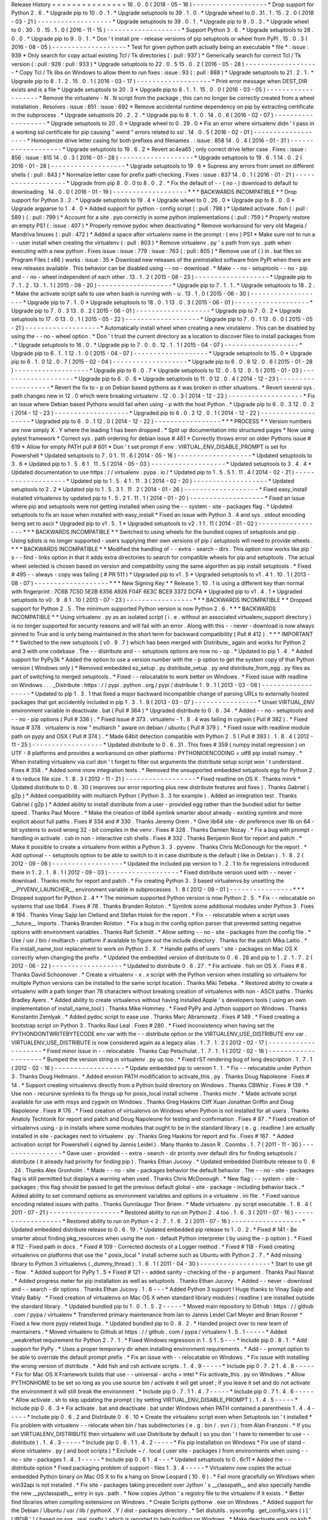 Release
History
=
=
=
=
=
=
=
=
=
=
=
=
=
=
=
16
.
0
.
0
(
2018
-
05
-
16
)
-
-
-
-
-
-
-
-
-
-
-
-
-
-
-
-
-
-
-
*
Drop
support
for
Python
2
.
6
.
*
Upgrade
pip
to
10
.
0
.
1
.
*
Upgrade
setuptools
to
39
.
1
.
0
.
*
Upgrade
wheel
to
0
.
31
.
1
.
15
.
2
.
0
(
2018
-
03
-
21
)
-
-
-
-
-
-
-
-
-
-
-
-
-
-
-
-
-
-
-
*
Upgrade
setuptools
to
39
.
0
.
1
.
*
Upgrade
pip
to
9
.
0
.
3
.
*
Upgrade
wheel
to
0
.
30
.
0
.
15
.
1
.
0
(
2016
-
11
-
15
)
-
-
-
-
-
-
-
-
-
-
-
-
-
-
-
-
-
-
-
*
Support
Python
3
.
6
.
*
Upgrade
setuptools
to
28
.
0
.
0
.
*
Upgrade
pip
to
9
.
0
.
1
.
*
Don
'
t
install
pre
-
release
versions
of
pip
setuptools
or
wheel
from
PyPI
.
15
.
0
.
3
(
2016
-
08
-
05
)
-
-
-
-
-
-
-
-
-
-
-
-
-
-
-
-
-
-
-
*
Test
for
given
python
path
actually
being
an
executable
*
file
*
:
issue
:
939
*
Only
search
for
copy
actual
existing
Tcl
/
Tk
directories
(
:
pull
:
937
)
*
Generically
search
for
correct
Tcl
/
Tk
version
(
:
pull
:
926
:
pull
:
933
)
*
Upgrade
setuptools
to
22
.
0
.
5
15
.
0
.
2
(
2016
-
05
-
28
)
-
-
-
-
-
-
-
-
-
-
-
-
-
-
-
-
-
-
-
*
Copy
Tcl
/
Tk
libs
on
Windows
to
allow
them
to
run
fixes
:
issue
:
93
(
:
pull
:
888
)
*
Upgrade
setuptools
to
21
.
2
.
1
.
*
Upgrade
pip
to
8
.
1
.
2
.
15
.
0
.
1
(
2016
-
03
-
17
)
-
-
-
-
-
-
-
-
-
-
-
-
-
-
-
-
-
-
-
*
Print
error
message
when
DEST_DIR
exists
and
is
a
file
*
Upgrade
setuptools
to
20
.
3
*
Upgrade
pip
to
8
.
1
.
1
.
15
.
0
.
0
(
2016
-
03
-
05
)
-
-
-
-
-
-
-
-
-
-
-
-
-
-
-
-
-
-
-
*
Remove
the
virtualenv
-
N
.
N
script
from
the
package
;
this
can
no
longer
be
correctly
created
from
a
wheel
installation
.
Resolves
:
issue
:
851
:
issue
:
692
*
Remove
accidental
runtime
dependency
on
pip
by
extracting
certificate
in
the
subprocess
.
*
Upgrade
setuptools
20
.
2
.
2
.
*
Upgrade
pip
to
8
.
1
.
0
.
14
.
0
.
6
(
2016
-
02
-
07
)
-
-
-
-
-
-
-
-
-
-
-
-
-
-
-
-
-
-
-
*
Upgrade
setuptools
to
20
.
0
*
Upgrade
wheel
to
0
.
29
.
0
*
Fix
an
error
where
virtualenv
didn
'
t
pass
in
a
working
ssl
certificate
for
pip
causing
"
weird
"
errors
related
to
ssl
.
14
.
0
.
5
(
2016
-
02
-
01
)
-
-
-
-
-
-
-
-
-
-
-
-
-
-
-
-
-
-
-
*
Homogenize
drive
letter
casing
for
both
prefixes
and
filenames
.
:
issue
:
858
14
.
0
.
4
(
2016
-
01
-
31
)
-
-
-
-
-
-
-
-
-
-
-
-
-
-
-
-
-
-
-
*
Upgrade
setuptools
to
19
.
6
.
2
*
Revert
ac4ea65
;
only
correct
drive
letter
case
.
Fixes
:
issue
:
856
:
issue
:
815
14
.
0
.
3
(
2016
-
01
-
28
)
-
-
-
-
-
-
-
-
-
-
-
-
-
-
-
-
-
-
-
*
Upgrade
setuptools
to
19
.
6
.
1
14
.
0
.
2
(
2016
-
01
-
28
)
-
-
-
-
-
-
-
-
-
-
-
-
-
-
-
-
-
-
-
*
Upgrade
setuptools
to
19
.
6
*
Supress
any
errors
from
unset
on
different
shells
(
:
pull
:
843
)
*
Normalize
letter
case
for
prefix
path
checking
.
Fixes
:
issue
:
837
14
.
0
.
1
(
2016
-
01
-
21
)
-
-
-
-
-
-
-
-
-
-
-
-
-
-
-
-
-
-
-
*
Upgrade
from
pip
8
.
0
.
0
to
8
.
0
.
2
.
*
Fix
the
default
of
-
-
(
no
-
)
download
to
default
to
downloading
.
14
.
0
.
0
(
2016
-
01
-
19
)
-
-
-
-
-
-
-
-
-
-
-
-
-
-
-
-
-
-
-
*
*
*
BACKWARDS
INCOMPATIBLE
*
*
Drop
support
for
Python
3
.
2
.
*
Upgrade
setuptools
to
19
.
4
*
Upgrade
wheel
to
0
.
26
.
0
*
Upgrade
pip
to
8
.
0
.
0
*
Upgrade
argparse
to
1
.
4
.
0
*
Added
support
for
python
-
config
script
(
:
pull
:
798
)
*
Updated
activate
.
fish
(
:
pull
:
589
)
(
:
pull
:
799
)
*
Account
for
a
site
.
pyo
correctly
in
some
python
implementations
(
:
pull
:
759
)
*
Properly
restore
an
empty
PS1
(
:
issue
:
407
)
*
Properly
remove
pydoc
when
deactivating
*
Remove
workaround
for
very
old
Mageia
/
Mandriva
linuxes
(
:
pull
:
472
)
*
Added
a
space
after
virtualenv
name
in
the
prompt
:
(
env
)
PS1
*
Make
sure
not
to
run
a
-
-
user
install
when
creating
the
virtualenv
(
:
pull
:
803
)
*
Remove
virtualenv
.
py
'
s
path
from
sys
.
path
when
executing
with
a
new
python
.
Fixes
issue
:
issue
:
779
:
issue
:
763
(
:
pull
:
805
)
*
Remove
use
of
(
)
in
.
bat
files
so
Program
Files
(
x86
)
works
:
issue
:
35
*
Download
new
releases
of
the
preinstalled
software
from
PyPI
when
there
are
new
releases
available
.
This
behavior
can
be
disabled
using
-
-
no
-
download
.
*
Make
-
-
no
-
setuptools
-
-
no
-
pip
and
-
-
no
-
wheel
independent
of
each
other
.
13
.
1
.
2
(
2015
-
08
-
23
)
-
-
-
-
-
-
-
-
-
-
-
-
-
-
-
-
-
-
-
*
Upgrade
pip
to
7
.
1
.
2
.
13
.
1
.
1
(
2015
-
08
-
20
)
-
-
-
-
-
-
-
-
-
-
-
-
-
-
-
-
-
-
-
*
Upgrade
pip
to
7
.
1
.
1
.
*
Upgrade
setuptools
to
18
.
2
.
*
Make
the
activate
script
safe
to
use
when
bash
is
running
with
-
u
.
13
.
1
.
0
(
2015
-
06
-
30
)
-
-
-
-
-
-
-
-
-
-
-
-
-
-
-
-
-
-
-
*
Upgrade
pip
to
7
.
1
.
0
*
Upgrade
setuptools
to
18
.
0
.
1
13
.
0
.
3
(
2015
-
06
-
01
)
-
-
-
-
-
-
-
-
-
-
-
-
-
-
-
-
-
-
-
*
Upgrade
pip
to
7
.
0
.
3
13
.
0
.
2
(
2015
-
06
-
01
)
-
-
-
-
-
-
-
-
-
-
-
-
-
-
-
-
-
-
-
*
Upgrade
pip
to
7
.
0
.
2
*
Upgrade
setuptools
to
17
.
0
13
.
0
.
1
(
2015
-
05
-
22
)
-
-
-
-
-
-
-
-
-
-
-
-
-
-
-
-
-
-
-
*
Upgrade
pip
to
7
.
0
.
1
13
.
0
.
0
(
2015
-
05
-
21
)
-
-
-
-
-
-
-
-
-
-
-
-
-
-
-
-
-
-
-
*
Automatically
install
wheel
when
creating
a
new
virutalenv
.
This
can
be
disabled
by
using
the
-
-
no
-
wheel
option
.
*
Don
'
t
trust
the
current
directory
as
a
location
to
discover
files
to
install
packages
from
.
*
Upgrade
setuptools
to
16
.
0
.
*
Upgrade
pip
to
7
.
0
.
0
.
12
.
1
.
1
(
2015
-
04
-
07
)
-
-
-
-
-
-
-
-
-
-
-
-
-
-
-
-
-
-
-
*
Upgrade
pip
to
6
.
1
.
1
12
.
1
.
0
(
2015
-
04
-
07
)
-
-
-
-
-
-
-
-
-
-
-
-
-
-
-
-
-
-
-
*
Upgrade
setuptools
to
15
.
0
*
Upgrade
pip
to
6
.
1
.
0
12
.
0
.
7
(
2015
-
02
-
04
)
-
-
-
-
-
-
-
-
-
-
-
-
-
-
-
-
-
-
-
*
Upgrade
pip
to
6
.
0
.
8
12
.
0
.
6
(
2015
-
01
-
28
)
-
-
-
-
-
-
-
-
-
-
-
-
-
-
-
-
-
-
-
*
Upgrade
pip
to
6
.
0
.
7
*
Upgrade
setuptools
to
12
.
0
.
5
12
.
0
.
5
(
2015
-
01
-
03
)
-
-
-
-
-
-
-
-
-
-
-
-
-
-
-
-
-
-
-
*
Upgrade
pip
to
6
.
0
.
6
*
Upgrade
setuptools
to
11
.
0
12
.
0
.
4
(
2014
-
12
-
23
)
-
-
-
-
-
-
-
-
-
-
-
-
-
-
-
-
-
-
-
*
Revert
the
fix
to
-
p
on
Debian
based
pythons
as
it
was
broken
in
other
situations
.
*
Revert
several
sys
.
path
changes
new
in
12
.
0
which
were
breaking
virtualenv
.
12
.
0
.
3
(
2014
-
12
-
23
)
-
-
-
-
-
-
-
-
-
-
-
-
-
-
-
-
-
-
-
*
Fix
an
issue
where
Debian
based
Pythons
would
fail
when
using
-
p
with
the
host
Python
.
*
Upgrade
pip
to
6
.
0
.
3
12
.
0
.
2
(
2014
-
12
-
23
)
-
-
-
-
-
-
-
-
-
-
-
-
-
-
-
-
-
-
-
*
Upgraded
pip
to
6
.
0
.
2
12
.
0
.
1
(
2014
-
12
-
22
)
-
-
-
-
-
-
-
-
-
-
-
-
-
-
-
-
-
-
-
*
Upgraded
pip
to
6
.
0
.
1
12
.
0
(
2014
-
12
-
22
)
-
-
-
-
-
-
-
-
-
-
-
-
-
-
-
-
-
*
*
*
PROCESS
*
*
Version
numbers
are
now
simply
X
.
Y
where
the
leading
1
has
been
dropped
.
*
Split
up
documentation
into
structured
pages
*
Now
using
pytest
framework
*
Correct
sys
.
path
ordering
for
debian
issue
#
461
*
Correctly
throws
error
on
older
Pythons
issue
#
619
*
Allow
for
empty
PATH
pull
#
601
*
Don
'
t
set
prompt
if
env
:
VIRTUAL_ENV_DISABLE_PROMPT
is
set
for
Powershell
*
Updated
setuptools
to
7
.
0
1
.
11
.
6
(
2014
-
05
-
16
)
-
-
-
-
-
-
-
-
-
-
-
-
-
-
-
-
-
-
-
*
Updated
setuptools
to
3
.
6
*
Updated
pip
to
1
.
5
.
6
1
.
11
.
5
(
2014
-
05
-
03
)
-
-
-
-
-
-
-
-
-
-
-
-
-
-
-
-
-
-
-
*
Updated
setuptools
to
3
.
4
.
4
*
Updated
documentation
to
use
https
:
/
/
virtualenv
.
pypa
.
io
/
*
Updated
pip
to
1
.
5
.
5
1
.
11
.
4
(
2014
-
02
-
21
)
-
-
-
-
-
-
-
-
-
-
-
-
-
-
-
-
-
-
-
*
Updated
pip
to
1
.
5
.
4
1
.
11
.
3
(
2014
-
02
-
20
)
-
-
-
-
-
-
-
-
-
-
-
-
-
-
-
-
-
-
-
*
Updated
setuptools
to
2
.
2
*
Updated
pip
to
1
.
5
.
3
1
.
11
.
2
(
2014
-
01
-
26
)
-
-
-
-
-
-
-
-
-
-
-
-
-
-
-
-
-
-
-
*
Fixed
easy_install
installed
virtualenvs
by
updated
pip
to
1
.
5
.
2
1
.
11
.
1
(
2014
-
01
-
20
)
-
-
-
-
-
-
-
-
-
-
-
-
-
-
-
-
-
-
-
*
Fixed
an
issue
where
pip
and
setuptools
were
not
getting
installed
when
using
the
-
-
system
-
site
-
packages
flag
.
*
Updated
setuptools
to
fix
an
issue
when
installed
with
easy_install
*
Fixed
an
issue
with
Python
3
.
4
and
sys
.
stdout
encoding
being
set
to
ascii
*
Upgraded
pip
to
v1
.
5
.
1
*
Upgraded
setuptools
to
v2
.
1
1
.
11
(
2014
-
01
-
02
)
-
-
-
-
-
-
-
-
-
-
-
-
-
-
-
-
-
*
*
*
BACKWARDS
INCOMPATIBLE
*
*
Switched
to
using
wheels
for
the
bundled
copies
of
setuptools
and
pip
.
Using
sdists
is
no
longer
supported
-
users
supplying
their
own
versions
of
pip
/
setuptools
will
need
to
provide
wheels
.
*
*
*
BACKWARDS
INCOMPATIBLE
*
*
Modified
the
handling
of
-
-
extra
-
search
-
dirs
.
This
option
now
works
like
pip
'
s
-
-
find
-
links
option
in
that
it
adds
extra
directories
to
search
for
compatible
wheels
for
pip
and
setuptools
.
The
actual
wheel
selected
is
chosen
based
on
version
and
compatibility
using
the
same
algorithm
as
pip
install
setuptools
.
*
Fixed
#
495
-
-
always
-
copy
was
failing
(
#
PR
511
)
*
Upgraded
pip
to
v1
.
5
*
Upgraded
setuptools
to
v1
.
4
1
.
10
.
1
(
2013
-
08
-
07
)
-
-
-
-
-
-
-
-
-
-
-
-
-
-
-
-
-
-
-
*
*
*
New
Signing
Key
*
*
Release
1
.
10
.
1
is
using
a
different
key
than
normal
with
fingerprint
:
7C6B
7C5D
5E2B
6356
A926
F04F
6E3C
BCE9
3372
DCFA
*
Upgraded
pip
to
v1
.
4
.
1
*
Upgraded
setuptools
to
v0
.
9
.
8
1
.
10
(
2013
-
07
-
23
)
-
-
-
-
-
-
-
-
-
-
-
-
-
-
-
-
-
*
*
*
BACKWARDS
INCOMPATIBLE
*
*
Dropped
support
for
Python
2
.
5
.
The
minimum
supported
Python
version
is
now
Python
2
.
6
.
*
*
*
BACKWARDS
INCOMPATIBLE
*
*
Using
virtualenv
.
py
as
an
isolated
script
(
i
.
e
.
without
an
associated
virtualenv_support
directory
)
is
no
longer
supported
for
security
reasons
and
will
fail
with
an
error
.
Along
with
this
-
-
never
-
download
is
now
always
pinned
to
True
and
is
only
being
maintained
in
the
short
term
for
backward
compatibility
(
Pull
#
412
)
.
*
*
*
IMPORTANT
*
*
Switched
to
the
new
setuptools
(
v0
.
9
.
7
)
which
has
been
merged
with
Distribute_
again
and
works
for
Python
2
and
3
with
one
codebase
.
The
-
-
distribute
and
-
-
setuptools
options
are
now
no
-
op
.
*
Updated
to
pip
1
.
4
.
*
Added
support
for
PyPy3k
*
Added
the
option
to
use
a
version
number
with
the
-
p
option
to
get
the
system
copy
of
that
Python
version
(
Windows
only
)
*
Removed
embedded
ez_setup
.
py
distribute_setup
.
py
and
distribute_from_egg
.
py
files
as
part
of
switching
to
merged
setuptools
.
*
Fixed
-
-
relocatable
to
work
better
on
Windows
.
*
Fixed
issue
with
readline
on
Windows
.
.
.
_Distribute
:
https
:
/
/
pypi
.
python
.
org
/
pypi
/
distribute
1
.
9
.
1
(
2013
-
03
-
08
)
-
-
-
-
-
-
-
-
-
-
-
-
-
-
-
-
-
-
*
Updated
to
pip
1
.
3
.
1
that
fixed
a
major
backward
incompatible
change
of
parsing
URLs
to
externally
hosted
packages
that
got
accidentily
included
in
pip
1
.
3
.
1
.
9
(
2013
-
03
-
07
)
-
-
-
-
-
-
-
-
-
-
-
-
-
-
-
-
*
Unset
VIRTUAL_ENV
environment
variable
in
deactivate
.
bat
(
Pull
#
364
)
*
Upgraded
distribute
to
0
.
6
.
34
.
*
Added
-
-
no
-
setuptools
and
-
-
no
-
pip
options
(
Pull
#
336
)
.
*
Fixed
Issue
#
373
.
virtualenv
-
1
.
8
.
4
was
failing
in
cygwin
(
Pull
#
382
)
.
*
Fixed
Issue
#
378
.
virtualenv
is
now
"
multiarch
"
aware
on
debian
/
ubuntu
(
Pull
#
379
)
.
*
Fixed
issue
with
readline
module
path
on
pypy
and
OSX
(
Pull
#
374
)
.
*
Made
64bit
detection
compatible
with
Python
2
.
5
(
Pull
#
393
)
.
1
.
8
.
4
(
2012
-
11
-
25
)
-
-
-
-
-
-
-
-
-
-
-
-
-
-
-
-
-
-
*
Updated
distribute
to
0
.
6
.
31
.
This
fixes
#
359
(
numpy
install
regression
)
on
UTF
-
8
platforms
and
provides
a
workaround
on
other
platforms
:
PYTHONIOENCODING
=
utf8
pip
install
numpy
.
*
When
installing
virtualenv
via
curl
don
'
t
forget
to
filter
out
arguments
the
distribute
setup
script
won
'
t
understand
.
Fixes
#
358
.
*
Added
some
more
integration
tests
.
*
Removed
the
unsupported
embedded
setuptools
egg
for
Python
2
.
4
to
reduce
file
size
.
1
.
8
.
3
(
2012
-
11
-
21
)
-
-
-
-
-
-
-
-
-
-
-
-
-
-
-
-
-
-
*
Fixed
readline
on
OS
X
.
Thanks
minrk
*
Updated
distribute
to
0
.
6
.
30
(
improves
our
error
reporting
plus
new
distribute
features
and
fixes
)
.
Thanks
Gabriel
(
g2p
)
*
Added
compatibility
with
multiarch
Python
(
Python
3
.
3
for
example
)
.
Added
an
integration
test
.
Thanks
Gabriel
(
g2p
)
*
Added
ability
to
install
distribute
from
a
user
-
provided
egg
rather
than
the
bundled
sdist
for
better
speed
.
Thanks
Paul
Moore
.
*
Make
the
creation
of
lib64
symlink
smarter
about
already
-
existing
symlink
and
more
explicit
about
full
paths
.
Fixes
#
334
and
#
330
.
Thanks
Jeremy
Orem
.
*
Give
lib64
site
-
dir
preference
over
lib
on
64
-
bit
systems
to
avoid
wrong
32
-
bit
compiles
in
the
venv
.
Fixes
#
328
.
Thanks
Damien
Nozay
.
*
Fix
a
bug
with
prompt
-
handling
in
activate
.
csh
in
non
-
interactive
csh
shells
.
Fixes
#
332
.
Thanks
Benjamin
Root
for
report
and
patch
.
*
Make
it
possible
to
create
a
virtualenv
from
within
a
Python
3
.
3
.
pyvenv
.
Thanks
Chris
McDonough
for
the
report
.
*
Add
optional
-
-
setuptools
option
to
be
able
to
switch
to
it
in
case
distribute
is
the
default
(
like
in
Debian
)
.
1
.
8
.
2
(
2012
-
09
-
06
)
-
-
-
-
-
-
-
-
-
-
-
-
-
-
-
-
-
-
*
Updated
the
included
pip
version
to
1
.
2
.
1
to
fix
regressions
introduced
there
in
1
.
2
.
1
.
8
.
1
(
2012
-
09
-
03
)
-
-
-
-
-
-
-
-
-
-
-
-
-
-
-
-
-
-
*
Fixed
distribute
version
used
with
-
-
never
-
download
.
Thanks
michr
for
report
and
patch
.
*
Fix
creating
Python
3
.
3
based
virtualenvs
by
unsetting
the
__PYVENV_LAUNCHER__
environment
variable
in
subprocesses
.
1
.
8
(
2012
-
09
-
01
)
-
-
-
-
-
-
-
-
-
-
-
-
-
-
-
-
*
*
*
Dropped
support
for
Python
2
.
4
*
*
The
minimum
supported
Python
version
is
now
Python
2
.
5
.
*
Fix
-
-
relocatable
on
systems
that
use
lib64
.
Fixes
#
78
.
Thanks
Branden
Rolston
.
*
Symlink
some
additional
modules
under
Python
3
.
Fixes
#
194
.
Thanks
Vinay
Sajip
Ian
Clelland
and
Stefan
Holek
for
the
report
.
*
Fix
-
-
relocatable
when
a
script
uses
__future__
imports
.
Thanks
Branden
Rolston
.
*
Fix
a
bug
in
the
config
option
parser
that
prevented
setting
negative
options
with
environment
variables
.
Thanks
Ralf
Schmitt
.
*
Allow
setting
-
-
no
-
site
-
packages
from
the
config
file
.
*
Use
/
usr
/
bin
/
multiarch
-
platform
if
available
to
figure
out
the
include
directory
.
Thanks
for
the
patch
Mika
Laitio
.
*
Fix
install_name_tool
replacement
to
work
on
Python
3
.
X
.
*
Handle
paths
of
users
'
site
-
packages
on
Mac
OS
X
correctly
when
changing
the
prefix
.
*
Updated
the
embedded
version
of
distribute
to
0
.
6
.
28
and
pip
to
1
.
2
.
1
.
7
.
2
(
2012
-
06
-
22
)
-
-
-
-
-
-
-
-
-
-
-
-
-
-
-
-
-
-
*
Updated
to
distribute
0
.
6
.
27
.
*
Fix
activate
.
fish
on
OS
X
.
Fixes
#
8
.
Thanks
David
Schoonover
.
*
Create
a
virtualenv
-
x
.
x
script
with
the
Python
version
when
installing
so
virtualenv
for
multiple
Python
versions
can
be
installed
to
the
same
script
location
.
Thanks
Miki
Tebeka
.
*
Restored
ability
to
create
a
virtualenv
with
a
path
longer
than
78
characters
without
breaking
creation
of
virtualenvs
with
non
-
ASCII
paths
.
Thanks
Bradley
Ayers
.
*
Added
ability
to
create
virtualenvs
without
having
installed
Apple
'
s
developers
tools
(
using
an
own
implementation
of
install_name_tool
)
.
Thanks
Mike
Hommey
.
*
Fixed
PyPy
and
Jython
support
on
Windows
.
Thanks
Konstantin
Zemlyak
.
*
Added
pydoc
script
to
ease
use
.
Thanks
Marc
Abramowitz
.
Fixes
#
149
.
*
Fixed
creating
a
bootstrap
script
on
Python
3
.
Thanks
Raul
Leal
.
Fixes
#
280
.
*
Fixed
inconsistency
when
having
set
the
PYTHONDONTWRITEBYTECODE
env
var
with
the
-
-
distribute
option
or
the
VIRTUALENV_USE_DISTRIBUTE
env
var
.
VIRTUALENV_USE_DISTRIBUTE
is
now
considered
again
as
a
legacy
alias
.
1
.
7
.
1
.
2
(
2012
-
02
-
17
)
-
-
-
-
-
-
-
-
-
-
-
-
-
-
-
-
-
-
-
-
*
Fixed
minor
issue
in
-
-
relocatable
.
Thanks
Cap
Petschulat
.
1
.
7
.
1
.
1
(
2012
-
02
-
16
)
-
-
-
-
-
-
-
-
-
-
-
-
-
-
-
-
-
-
-
-
*
Bumped
the
version
string
in
virtualenv
.
py
up
too
.
*
Fixed
rST
rendering
bug
of
long
description
.
1
.
7
.
1
(
2012
-
02
-
16
)
-
-
-
-
-
-
-
-
-
-
-
-
-
-
-
-
-
-
*
Update
embedded
pip
to
version
1
.
1
.
*
Fix
-
-
relocatable
under
Python
3
.
Thanks
Doug
Hellmann
.
*
Added
environ
PATH
modification
to
activate_this
.
py
.
Thanks
Doug
Napoleone
.
Fixes
#
14
.
*
Support
creating
virtualenvs
directly
from
a
Python
build
directory
on
Windows
.
Thanks
CBWhiz
.
Fixes
#
139
.
*
Use
non
-
recursive
symlinks
to
fix
things
up
for
posix_local
install
scheme
.
Thanks
michr
.
*
Made
activate
script
available
for
use
with
msys
and
cygwin
on
Windows
.
Thanks
Greg
Haskins
Cliff
Xuan
Jonathan
Griffin
and
Doug
Napoleone
.
Fixes
#
176
.
*
Fixed
creation
of
virtualenvs
on
Windows
when
Python
is
not
installed
for
all
users
.
Thanks
Anatoly
Techtonik
for
report
and
patch
and
Doug
Napoleone
for
testing
and
confirmation
.
Fixes
#
87
.
*
Fixed
creation
of
virtualenvs
using
-
p
in
installs
where
some
modules
that
ought
to
be
in
the
standard
library
(
e
.
g
.
readline
)
are
actually
installed
in
site
-
packages
next
to
virtualenv
.
py
.
Thanks
Greg
Haskins
for
report
and
fix
.
Fixes
#
167
.
*
Added
activation
script
for
Powershell
(
signed
by
Jannis
Leidel
)
.
Many
thanks
to
Jason
R
.
Coombs
.
1
.
7
(
2011
-
11
-
30
)
-
-
-
-
-
-
-
-
-
-
-
-
-
-
-
-
*
Gave
user
-
provided
-
-
extra
-
search
-
dir
priority
over
default
dirs
for
finding
setuptools
/
distribute
(
it
already
had
priority
for
finding
pip
)
.
Thanks
Ethan
Jucovy
.
*
Updated
embedded
Distribute
release
to
0
.
6
.
24
.
Thanks
Alex
Gronholm
.
*
Made
-
-
no
-
site
-
packages
behavior
the
default
behavior
.
The
-
-
no
-
site
-
packages
flag
is
still
permitted
but
displays
a
warning
when
used
.
Thanks
Chris
McDonough
.
*
New
flag
:
-
-
system
-
site
-
packages
;
this
flag
should
be
passed
to
get
the
previous
default
global
-
site
-
package
-
including
behavior
back
.
*
Added
ability
to
set
command
options
as
environment
variables
and
options
in
a
virtualenv
.
ini
file
.
*
Fixed
various
encoding
related
issues
with
paths
.
Thanks
Gunnlaugur
Thor
Briem
.
*
Made
virtualenv
.
py
script
executable
.
1
.
6
.
4
(
2011
-
07
-
21
)
-
-
-
-
-
-
-
-
-
-
-
-
-
-
-
-
-
-
*
Restored
ability
to
run
on
Python
2
.
4
too
.
1
.
6
.
3
(
2011
-
07
-
16
)
-
-
-
-
-
-
-
-
-
-
-
-
-
-
-
-
-
-
*
Restored
ability
to
run
on
Python
<
2
.
7
.
1
.
6
.
2
(
2011
-
07
-
16
)
-
-
-
-
-
-
-
-
-
-
-
-
-
-
-
-
-
-
*
Updated
embedded
distribute
release
to
0
.
6
.
19
.
*
Updated
embedded
pip
release
to
1
.
0
.
2
.
*
Fixed
#
141
-
Be
smarter
about
finding
pkg_resources
when
using
the
non
-
default
Python
interpreter
(
by
using
the
-
p
option
)
.
*
Fixed
#
112
-
Fixed
path
in
docs
.
*
Fixed
#
109
-
Corrected
doctests
of
a
Logger
method
.
*
Fixed
#
118
-
Fixed
creating
virtualenvs
on
platforms
that
use
the
"
posix_local
"
install
scheme
such
as
Ubuntu
with
Python
2
.
7
.
*
Add
missing
library
to
Python
3
virtualenvs
(
_dummy_thread
)
.
1
.
6
.
1
(
2011
-
04
-
30
)
-
-
-
-
-
-
-
-
-
-
-
-
-
-
-
-
-
-
*
Start
to
use
git
-
flow
.
*
Added
support
for
PyPy
1
.
5
*
Fixed
#
121
-
-
added
sanity
-
checking
of
the
-
p
argument
.
Thanks
Paul
Nasrat
.
*
Added
progress
meter
for
pip
installation
as
well
as
setuptools
.
Thanks
Ethan
Jucovy
.
*
Added
-
-
never
-
download
and
-
-
search
-
dir
options
.
Thanks
Ethan
Jucovy
.
1
.
6
-
-
-
*
Added
Python
3
support
!
Huge
thanks
to
Vinay
Sajip
and
Vitaly
Babiy
.
*
Fixed
creation
of
virtualenvs
on
Mac
OS
X
when
standard
library
modules
(
readline
)
are
installed
outside
the
standard
library
.
*
Updated
bundled
pip
to
1
.
0
.
1
.
5
.
2
-
-
-
-
-
*
Moved
main
repository
to
Github
:
https
:
/
/
github
.
com
/
pypa
/
virtualenv
*
Transferred
primary
maintenance
from
Ian
to
Jannis
Leidel
Carl
Meyer
and
Brian
Rosner
*
Fixed
a
few
more
pypy
related
bugs
.
*
Updated
bundled
pip
to
0
.
8
.
2
.
*
Handed
project
over
to
new
team
of
maintainers
.
*
Moved
virtualenv
to
Github
at
https
:
/
/
github
.
com
/
pypa
/
virtualenv
1
.
5
.
1
-
-
-
-
-
*
Added
_weakrefset
requirement
for
Python
2
.
7
.
1
.
*
Fixed
Windows
regression
in
1
.
5
1
.
5
-
-
-
*
Include
pip
0
.
8
.
1
.
*
Add
support
for
PyPy
.
*
Uses
a
proper
temporary
dir
when
installing
environment
requirements
.
*
Add
-
-
prompt
option
to
be
able
to
override
the
default
prompt
prefix
.
*
Fix
an
issue
with
-
-
relocatable
on
Windows
.
*
Fix
issue
with
installing
the
wrong
version
of
distribute
.
*
Add
fish
and
csh
activate
scripts
.
1
.
4
.
9
-
-
-
-
-
*
Include
pip
0
.
7
.
2
1
.
4
.
8
-
-
-
-
-
*
Fix
for
Mac
OS
X
Framework
builds
that
use
-
-
universal
-
archs
=
intel
*
Fix
activate_this
.
py
on
Windows
.
*
Allow
PYTHONHOME
to
be
set
so
long
as
you
use
source
bin
/
activate
it
will
get
unset
;
if
you
leave
it
set
and
do
not
activate
the
environment
it
will
still
break
the
environment
.
*
Include
pip
0
.
7
.
1
1
.
4
.
7
-
-
-
-
-
*
Include
pip
0
.
7
1
.
4
.
6
-
-
-
-
-
*
Allow
activate
.
sh
to
skip
updating
the
prompt
(
by
setting
VIRTUAL_ENV_DISABLE_PROMPT
)
.
1
.
4
.
5
-
-
-
-
-
*
Include
pip
0
.
6
.
3
*
Fix
activate
.
bat
and
deactivate
.
bat
under
Windows
when
PATH
contained
a
parenthesis
1
.
4
.
4
-
-
-
-
-
*
Include
pip
0
.
6
.
2
and
Distribute
0
.
6
.
10
*
Create
the
virtualenv
script
even
when
Setuptools
isn
'
t
installed
*
Fix
problem
with
virtualenv
-
-
relocate
when
bin
/
has
subdirectories
(
e
.
g
.
bin
/
.
svn
/
)
;
from
Alan
Franzoni
.
*
If
you
set
VIRTUALENV_DISTRIBUTE
then
virtualenv
will
use
Distribute
by
default
(
so
you
don
'
t
have
to
remember
to
use
-
-
distribute
)
.
1
.
4
.
3
-
-
-
-
-
*
Include
pip
0
.
6
.
1
1
.
4
.
2
-
-
-
-
-
*
Fix
pip
installation
on
Windows
*
Fix
use
of
stand
-
alone
virtualenv
.
py
(
and
boot
scripts
)
*
Exclude
~
/
.
local
(
user
site
-
packages
)
from
environments
when
using
-
-
no
-
site
-
packages
1
.
4
.
1
-
-
-
-
-
*
Include
pip
0
.
6
1
.
4
-
-
-
*
Updated
setuptools
to
0
.
6c11
*
Added
the
-
-
distribute
option
*
Fixed
packaging
problem
of
support
-
files
1
.
3
.
4
-
-
-
-
-
*
Virtualenv
now
copies
the
actual
embedded
Python
binary
on
Mac
OS
X
to
fix
a
hang
on
Snow
Leopard
(
10
.
6
)
.
*
Fail
more
gracefully
on
Windows
when
win32api
is
not
installed
.
*
Fix
site
-
packages
taking
precedent
over
Jython
'
s
__classpath__
and
also
specially
handle
the
new
__pyclasspath__
entry
in
sys
.
path
.
*
Now
copies
Jython
'
s
registry
file
to
the
virtualenv
if
it
exists
.
*
Better
find
libraries
when
compiling
extensions
on
Windows
.
*
Create
Scripts
\
pythonw
.
exe
on
Windows
.
*
Added
support
for
the
Debian
/
Ubuntu
/
usr
/
lib
/
pythonX
.
Y
/
dist
-
packages
directory
.
*
Set
distutils
.
sysconfig
.
get_config_vars
(
)
[
'
LIBDIR
'
]
(
based
on
sys
.
real_prefix
)
which
is
reported
to
help
building
on
Windows
.
*
Make
deactivate
work
on
ksh
*
Fixes
for
-
-
python
:
make
it
work
with
-
-
relocatable
and
the
symlink
created
to
the
exact
Python
version
.
1
.
3
.
3
-
-
-
-
-
*
Use
Windows
newlines
in
activate
.
bat
which
has
been
reported
to
help
when
using
non
-
ASCII
directory
names
.
*
Fixed
compatibility
with
Jython
2
.
5b1
.
*
Added
a
function
virtualenv
.
install_python
for
more
fine
-
grained
access
to
what
virtualenv
.
create_environment
does
.
*
Fix
a
problem
<
https
:
/
/
bugs
.
launchpad
.
net
/
virtualenv
/
+
bug
/
241581
>
_
with
Windows
and
paths
that
contain
spaces
.
*
If
/
path
/
to
/
env
/
.
pydistutils
.
cfg
exists
(
or
/
path
/
to
/
env
/
pydistutils
.
cfg
on
Windows
systems
)
then
ignore
~
/
.
pydistutils
.
cfg
and
use
that
other
file
instead
.
*
Fix
a
problem
<
https
:
/
/
bugs
.
launchpad
.
net
/
virtualenv
/
+
bug
/
340050
>
_
picking
up
some
.
so
libraries
in
/
usr
/
local
.
1
.
3
.
2
-
-
-
-
-
*
Remove
the
[
install
]
prefix
=
.
.
.
setting
from
the
virtualenv
distutils
.
cfg
-
-
this
has
been
causing
problems
for
a
lot
of
people
in
rather
obscure
ways
.
*
If
you
use
a
boot
script
it
will
attempt
to
import
virtualenv
and
find
a
pre
-
downloaded
Setuptools
egg
using
that
.
*
Added
platform
-
specific
paths
like
/
usr
/
lib
/
pythonX
.
Y
/
plat
-
linux2
1
.
3
.
1
-
-
-
-
-
*
Real
Python
2
.
6
compatibility
.
Backported
the
Python
2
.
6
updates
to
site
.
py
including
user
directories
<
http
:
/
/
docs
.
python
.
org
/
dev
/
whatsnew
/
2
.
6
.
html
#
pep
-
370
-
per
-
user
-
site
-
packages
-
directory
>
_
(
this
means
older
versions
of
Python
will
support
user
directories
whether
intended
or
not
)
.
*
Always
set
[
install
]
prefix
in
distutils
.
cfg
-
-
previously
on
some
platforms
where
a
system
-
wide
distutils
.
cfg
was
present
with
a
prefix
setting
packages
would
be
installed
globally
(
usually
in
/
usr
/
local
/
lib
/
pythonX
.
Y
/
site
-
packages
)
.
*
Sometimes
Cygwin
seems
to
leave
.
exe
off
sys
.
executable
;
a
workaround
is
added
.
*
Fix
-
-
python
option
.
*
Fixed
handling
of
Jython
environments
that
use
a
jython
-
complete
.
jar
.
1
.
3
-
-
-
*
Update
to
Setuptools
0
.
6c9
*
Added
an
option
virtualenv
-
-
relocatable
EXISTING_ENV
which
will
make
an
existing
environment
"
relocatable
"
-
-
the
paths
will
not
be
absolute
in
scripts
.
egg
-
info
and
.
pth
files
.
This
may
assist
in
building
environments
that
can
be
moved
and
copied
.
You
have
to
run
this
*
after
*
any
new
packages
installed
.
*
Added
bin
/
activate_this
.
py
a
file
you
can
use
like
execfile
(
"
path_to
/
activate_this
.
py
"
dict
(
__file__
=
"
path_to
/
activate_this
.
py
"
)
)
-
-
this
will
activate
the
environment
in
place
similar
to
what
the
mod_wsgi
example
does
<
http
:
/
/
code
.
google
.
com
/
p
/
modwsgi
/
wiki
/
VirtualEnvironments
>
_
.
*
For
Mac
framework
builds
of
Python
the
site
-
packages
directory
/
Library
/
Python
/
X
.
Y
/
site
-
packages
is
added
to
sys
.
path
from
Andrea
Rech
.
*
Some
platform
-
specific
modules
in
Macs
are
added
to
the
path
now
(
plat
-
darwin
/
plat
-
mac
/
plat
-
mac
/
lib
-
scriptpackages
)
from
Andrea
Rech
.
*
Fixed
a
small
Bashism
in
the
bin
/
activate
shell
script
.
*
Added
__future__
to
the
list
of
required
modules
for
Python
2
.
3
.
You
'
ll
still
need
to
backport
your
own
subprocess
module
.
*
Fixed
the
__classpath__
entry
in
Jython
'
s
sys
.
path
taking
precedent
over
virtualenv
'
s
libs
.
1
.
2
-
-
-
*
Added
a
-
-
python
option
to
select
the
Python
interpreter
.
*
Add
warnings
to
the
modules
copied
over
for
Python
2
.
6
support
.
*
Add
sets
to
the
module
copied
over
for
Python
2
.
3
(
though
Python
2
.
3
still
probably
doesn
'
t
work
)
.
1
.
1
.
1
-
-
-
-
-
*
Added
support
for
Jython
2
.
5
.
1
.
1
-
-
-
*
Added
support
for
Python
2
.
6
.
*
Fix
a
problem
with
missing
DLLs
/
zlib
.
pyd
on
Windows
.
Create
*
bin
/
python
(
or
bin
/
python
.
exe
)
even
when
you
run
virtualenv
with
an
interpreter
named
e
.
g
.
python2
.
4
*
Fix
MacPorts
Python
*
Added
-
-
unzip
-
setuptools
option
*
Update
to
Setuptools
0
.
6c8
*
If
the
current
directory
is
not
writable
run
ez_setup
.
py
in
/
tmp
*
Copy
or
symlink
over
the
include
directory
so
that
packages
will
more
consistently
compile
.
1
.
0
-
-
-
*
Fix
build
on
systems
that
use
/
usr
/
lib64
distinct
from
/
usr
/
lib
(
specifically
CentOS
x64
)
.
*
Fixed
bug
in
-
-
clear
.
*
Fixed
typos
in
deactivate
.
bat
.
*
Preserve
PYTHONPATH
when
calling
subprocesses
.
0
.
9
.
2
-
-
-
-
-
*
Fix
include
dir
copying
on
Windows
(
makes
compiling
possible
)
.
*
Include
the
main
lib
-
tk
in
the
path
.
*
Patch
distutils
.
sysconfig
:
get_python_inc
and
get_python_lib
to
point
to
the
global
locations
.
*
Install
distutils
.
cfg
before
Setuptools
so
that
system
customizations
of
distutils
.
cfg
won
'
t
effect
the
installation
.
*
Add
bin
/
pythonX
.
Y
to
the
virtualenv
(
in
addition
to
bin
/
python
)
.
*
Fixed
an
issue
with
Mac
Framework
Python
builds
and
absolute
paths
(
from
Ronald
Oussoren
)
.
0
.
9
.
1
-
-
-
-
-
*
Improve
ability
to
create
a
virtualenv
from
inside
a
virtualenv
.
*
Fix
a
little
bug
in
bin
/
activate
.
*
Actually
get
distutils
.
cfg
to
work
reliably
.
0
.
9
-
-
-
*
Added
lib
-
dynload
and
config
to
things
that
need
to
be
copied
over
in
an
environment
.
*
Copy
over
or
symlink
the
include
directory
so
that
you
can
build
packages
that
need
the
C
headers
.
*
Include
a
distutils
package
so
you
can
locally
update
distutils
.
cfg
(
in
lib
/
pythonX
.
Y
/
distutils
/
distutils
.
cfg
)
.
*
Better
avoid
downloading
Setuptools
and
hitting
PyPI
on
environment
creation
.
*
Fix
a
problem
creating
a
lib64
/
directory
.
*
Should
work
on
MacOSX
Framework
builds
(
the
default
Python
installations
on
Mac
)
.
Thanks
to
Ronald
Oussoren
.
0
.
8
.
4
-
-
-
-
-
*
Windows
installs
would
sometimes
give
errors
about
sys
.
prefix
that
were
inaccurate
.
*
Slightly
prettier
output
.
0
.
8
.
3
-
-
-
-
-
*
Added
support
for
Windows
.
0
.
8
.
2
-
-
-
-
-
*
Give
a
better
warning
if
you
are
on
an
unsupported
platform
(
Mac
Framework
Pythons
and
Windows
)
.
*
Give
error
about
running
while
inside
a
workingenv
.
*
Give
better
error
message
about
Python
2
.
3
.
0
.
8
.
1
-
-
-
-
-
Fixed
packaging
of
the
library
.
0
.
8
-
-
-
Initial
release
.
Everything
is
changed
and
new
!
